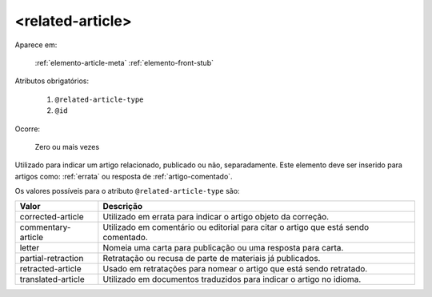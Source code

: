 .. _elemento-related-article:

<related-article>
=================

Aparece em:

  :ref:`elemento-article-meta`
  :ref:`elemento-front-stub`


Atributos obrigatórios:

  1. ``@related-article-type``
  2. ``@id``

Ocorre:

  Zero ou mais vezes


Utilizado para indicar um artigo relacionado, publicado ou não, separadamente. Este elemento deve ser inserido para artigos como: :ref:`errata` ou resposta de :ref:`artigo-comentado`.

Os valores possíveis para o atributo ``@related-article-type`` são:

+------------------------+-------------------------------------------+
| Valor                  | Descrição                                 |
+========================+===========================================+
| corrected-article      | Utilizado em errata para indicar o artigo |
|                        | objeto da correção.                       |
+------------------------+-------------------------------------------+
| commentary-article     | Utilizado em comentário ou editorial para |
|                        | citar o artigo que está sendo comentado.  |
+------------------------+-------------------------------------------+
| letter                 | Nomeia uma carta para publicação ou uma   |
|                        | resposta para carta.                      |
+------------------------+-------------------------------------------+
| partial-retraction     | Retratação ou recusa de parte de materiais| 
|                        | já publicados.                            |
+------------------------+-------------------------------------------+
| retracted-article      | Usado em retratações para nomear o artigo |
|                        | que está sendo retratado.                 |
+------------------------+-------------------------------------------+
| translated-article     | Utilizado em documentos traduzidos para   |
|                        | indicar o artigo no idioma.               |
+------------------------+-------------------------------------------+


.. {"reviewed_on": "20160803", "by": "gandhalf_thewhite@hotmail.com"}
